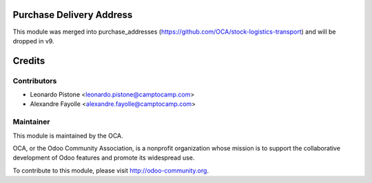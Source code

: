 Purchase Delivery Address
=========================

This module was merged into purchase_addresses
(https://github.com/OCA/stock-logistics-transport)
and will be dropped in v9.


Credits
=======


Contributors
------------

* Leonardo Pistone <leonardo.pistone@camptocamp.com>
* Alexandre Fayolle <alexandre.fayolle@camptocamp.com>


Maintainer
----------

.. image:: http://odoo-community.org/logo.png
   :alt: Odoo Community Association
   :target: http://odoo-community.org

This module is maintained by the OCA.

OCA, or the Odoo Community Association, is a nonprofit organization whose
mission is to support the collaborative development of Odoo features and
promote its widespread use.

To contribute to this module, please visit http://odoo-community.org.
